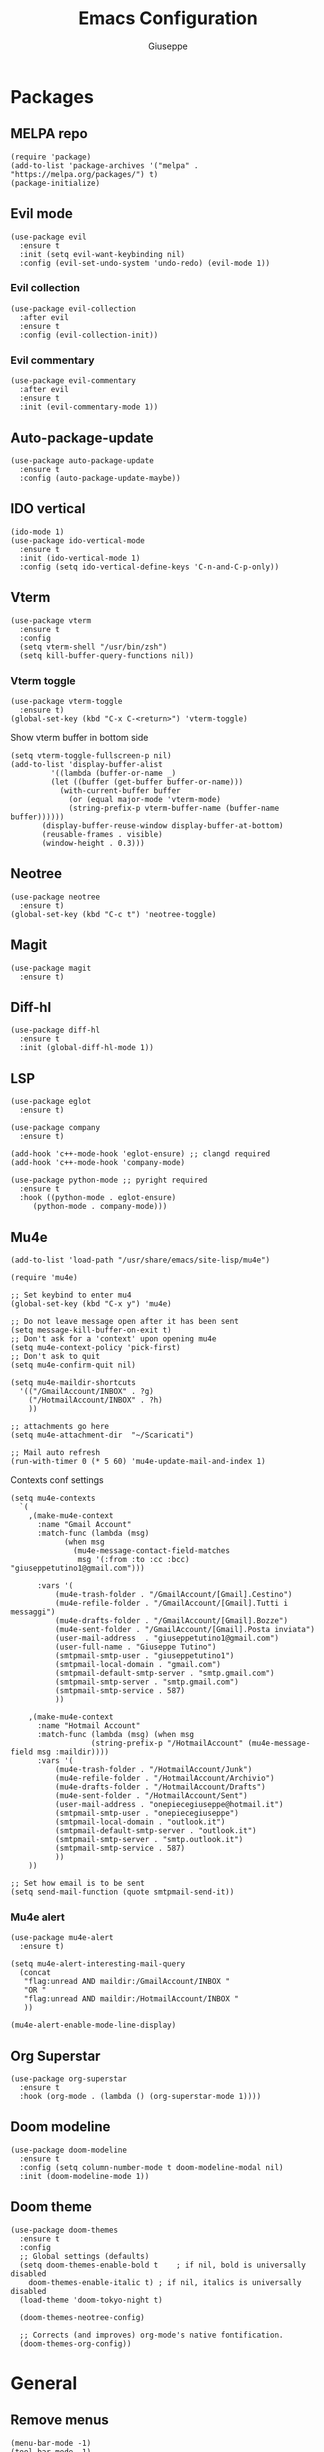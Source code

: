 #+TITLE: Emacs Configuration
#+AUTHOR: Giuseppe
#+PROPERTY: header-args :tangle yes

* Packages

** MELPA repo
#+begin_src elisp
  (require 'package)
  (add-to-list 'package-archives '("melpa" . "https://melpa.org/packages/") t)
  (package-initialize)
#+end_src
** Evil mode
#+begin_src elisp
  (use-package evil
    :ensure t
    :init (setq evil-want-keybinding nil)
    :config (evil-set-undo-system 'undo-redo) (evil-mode 1))
#+end_src
*** Evil collection
#+begin_src elisp
  (use-package evil-collection
    :after evil
    :ensure t
    :config (evil-collection-init))
#+end_src
*** Evil commentary
#+begin_src elisp
  (use-package evil-commentary
    :after evil
    :ensure t
    :init (evil-commentary-mode 1))
#+end_src
** Auto-package-update
#+begin_src elisp
  (use-package auto-package-update
    :ensure t
    :config (auto-package-update-maybe))
#+end_src
** IDO vertical
#+begin_src elisp
  (ido-mode 1)
  (use-package ido-vertical-mode
    :ensure t
    :init (ido-vertical-mode 1)
    :config (setq ido-vertical-define-keys 'C-n-and-C-p-only))
#+end_src
** Vterm
#+begin_src elisp
  (use-package vterm
    :ensure t
    :config
    (setq vterm-shell "/usr/bin/zsh")
    (setq kill-buffer-query-functions nil))
#+end_src
*** Vterm toggle
#+begin_src elisp
  (use-package vterm-toggle
    :ensure t)
  (global-set-key (kbd "C-x C-<return>") 'vterm-toggle)
#+end_src

Show vterm buffer in bottom side

#+begin_src elisp
  (setq vterm-toggle-fullscreen-p nil)
  (add-to-list 'display-buffer-alist
	       '((lambda (buffer-or-name _)
		   (let ((buffer (get-buffer buffer-or-name)))
		     (with-current-buffer buffer
		       (or (equal major-mode 'vterm-mode)
			   (string-prefix-p vterm-buffer-name (buffer-name buffer))))))
		 (display-buffer-reuse-window display-buffer-at-bottom)
		 (reusable-frames . visible)
		 (window-height . 0.3)))
#+end_src
 
** Neotree
#+begin_src elisp
  (use-package neotree
    :ensure t)
  (global-set-key (kbd "C-c t") 'neotree-toggle)
#+End_src
** Magit
#+begin_src elisp
  (use-package magit
    :ensure t)
#+end_src
** Diff-hl
#+begin_src elisp
  (use-package diff-hl
    :ensure t
    :init (global-diff-hl-mode 1))
#+end_src
** LSP
#+begin_src elisp
  (use-package eglot
    :ensure t)

  (use-package company
    :ensure t)

  (add-hook 'c++-mode-hook 'eglot-ensure) ;; clangd required
  (add-hook 'c++-mode-hook 'company-mode)

  (use-package python-mode ;; pyright required
    :ensure t
    :hook ((python-mode . eglot-ensure)
	   (python-mode . company-mode)))
#+end_src
** Mu4e
#+begin_src elisp
  (add-to-list 'load-path "/usr/share/emacs/site-lisp/mu4e")

  (require 'mu4e)

  ;; Set keybind to enter mu4
  (global-set-key (kbd "C-x y") 'mu4e)

  ;; Do not leave message open after it has been sent
  (setq message-kill-buffer-on-exit t)
  ;; Don't ask for a 'context' upon opening mu4e
  (setq mu4e-context-policy 'pick-first)
  ;; Don't ask to quit
  (setq mu4e-confirm-quit nil)

  (setq mu4e-maildir-shortcuts
	'(("/GmailAccount/INBOX" . ?g)
	  ("/HotmailAccount/INBOX" . ?h)
	  ))

  ;; attachments go here
  (setq mu4e-attachment-dir  "~/Scaricati")

  ;; Mail auto refresh
  (run-with-timer 0 (* 5 60) 'mu4e-update-mail-and-index 1)
#+end_src

Contexts conf settings

#+begin_src elisp
  (setq mu4e-contexts
	`(
	  ,(make-mu4e-context
	    :name "Gmail Account"
	    :match-func (lambda (msg)
			  (when msg
			    (mu4e-message-contact-field-matches
			     msg '(:from :to :cc :bcc) "giuseppetutino1@gmail.com")))

	    :vars '(
		    (mu4e-trash-folder . "/GmailAccount/[Gmail].Cestino")
		    (mu4e-refile-folder . "/GmailAccount/[Gmail].Tutti i messaggi")
		    (mu4e-drafts-folder . "/GmailAccount/[Gmail].Bozze")
		    (mu4e-sent-folder . "/GmailAccount/[Gmail].Posta inviata")
		    (user-mail-address  . "giuseppetutino1@gmail.com")
		    (user-full-name . "Giuseppe Tutino")
		    (smtpmail-smtp-user . "giuseppetutino1")
		    (smtpmail-local-domain . "gmail.com")
		    (smtpmail-default-smtp-server . "smtp.gmail.com")
		    (smtpmail-smtp-server . "smtp.gmail.com")
		    (smtpmail-smtp-service . 587)
		    ))

	  ,(make-mu4e-context
	    :name "Hotmail Account"
	    :match-func (lambda (msg) (when msg
					(string-prefix-p "/HotmailAccount" (mu4e-message-field msg :maildir))))
	    :vars '(
		    (mu4e-trash-folder . "/HotmailAccount/Junk")
		    (mu4e-refile-folder . "/HotmailAccount/Archivio")
		    (mu4e-drafts-folder . "/HotmailAccount/Drafts")
		    (mu4e-sent-folder . "/HotmailAccount/Sent")
		    (user-mail-address . "onepiecegiuseppe@hotmail.it")
		    (smtpmail-smtp-user . "onepiecegiuseppe")
		    (smtpmail-local-domain . "outlook.it")
		    (smtpmail-default-smtp-server . "outlook.it")
		    (smtpmail-smtp-server . "smtp.outlook.it")
		    (smtpmail-smtp-service . 587)
		    ))
	  ))

  ;; Set how email is to be sent
  (setq send-mail-function (quote smtpmail-send-it))
#+end_src

*** Mu4e alert
#+begin_src elisp
  (use-package mu4e-alert
    :ensure t)

  (setq mu4e-alert-interesting-mail-query
	(concat
	 "flag:unread AND maildir:/GmailAccount/INBOX "
	 "OR "
	 "flag:unread AND maildir:/HotmailAccount/INBOX "
	 ))

  (mu4e-alert-enable-mode-line-display)
#+end_src
** Org Superstar
#+begin_src elisp
  (use-package org-superstar
    :ensure t
    :hook (org-mode . (lambda () (org-superstar-mode 1))))
#+end_src
** Doom modeline
#+begin_src elisp
  (use-package doom-modeline
    :ensure t
    :config (setq column-number-mode t doom-modeline-modal nil)
    :init (doom-modeline-mode 1))
#+end_src
** Doom theme
#+begin_src elisp
  (use-package doom-themes
    :ensure t
    :config
    ;; Global settings (defaults)
    (setq doom-themes-enable-bold t    ; if nil, bold is universally disabled
	  doom-themes-enable-italic t) ; if nil, italics is universally disabled
    (load-theme 'doom-tokyo-night t)

    (doom-themes-neotree-config)

    ;; Corrects (and improves) org-mode's native fontification.
    (doom-themes-org-config))
#+end_src


* General

** Remove menus
#+begin_src elisp 
  (menu-bar-mode -1)
  (tool-bar-mode -1)
  (scroll-bar-mode -1)
  (setq inhibit-startup-screen t)
#+end_src
** Cursorline
#+begin_src elisp 
  (global-hl-line-mode 1)
#+end_src
** Org
#+begin_src elisp 
  (setq org-agenda-files (list "~/Documenti/agenda.org" "~/Documenti/.gcal.org"))
  (global-set-key (kbd "C-c a") 'org-agenda)
  (setq calendar-week-start-day 1
	calendar-day-name-array ["Domenica" "Lunedì" "Martedì" "Mercoledì"
				 "Giovedì" "Venerdì" "Sabato"]
	calendar-month-name-array ["Gennaio" "Febbraio" "Marzo" "Aprile"
				   "Maggio" "Giugno" "Luglio" "Agosto"
				   "Settembre" "Ottobre" "Novembre"
				   "Dicembre"])
  (setq org-startup-folded t)
#+end_src
** DocView
#+begin_src elisp
  (setq doc-view-continuous t)
#+end_src
** Dired
#+begin_src elisp
  (setq dired-listing-switches "-lhAX --group-directories-first")
  (evil-collection-define-key 'normal 'dired-mode-map
    "h" 'dired-up-directory
    "l" 'dired-find-file)
#+end_src
** Backup

Write backups to ~/.emacs.d/backup/

#+begin_src elisp 
  (setq backup-directory-alist '(("." . "~/.emacs.d/backup"))
	backup-by-copying      t  ; Don't de-link hard links
	version-control        t  ; Use version numbers on backups
	delete-old-versions    t  ; Automatically delete excess backups:
	kept-new-versions      20 ; how many of the newest versions to keep
	kept-old-versions      5) ; and how many of the old
#+end_src

** Newsticker
#+begin_src elisp
  (setq newsticker-url-list-defaults nil) 

  (setq newsticker-url-list '(
			      ("Arch Linux" "https://www.archlinux.org/feeds/news/" nil nil nil)
			      ("Free Games" "https://steamcommunity.com/groups/freegamesfinders/rss/" nil nil nil)
			      ("Steam" "https://store.steampowered.com/feeds/news/collection/steam" nil nil nil)
			      ("Android World" "https://www.androidworld.it/feed/" nil nil nil)
			      ("Everyeye" "https://www.everyeye.it/feed/feed_news_rss.asp" nil nil nil)
			      ("Ansa" "https://www.ansa.it/sito/ansait_rss.xml" nil nil nil)
			      ("Corriere della Sera" "http://xml2.corriereobjects.it/rss/homepage.xml" nil nil nil)
			      ("Il Sole 24 Ore" "https://www.ilsole24ore.com/rss/italia.xml" nil nil nil)
			      ("Repubblica" "http://www.repubblica.it/rss/homepage/rss2.0.xml" nil nil nil)
			      ))

  (setq newsticker-groups
	'("Feeds"
	  ("Software"
	   "Arch Linux"
	   "Free Games"
	   "Steam"
	   "Android World"
	   "Everyeye")
	  ("News"
	   "Ansa"
	   "Corriere della Sera"
	   "Il Sole 24 Ore"
	   "Repubblica")))
#+end_src

** Scratch message
#+begin_src elisp
  (setq initial-scratch-message ";; Scratch buffer\n\n")
#+end_src

** Indentation
#+begin_src elisp
  (setq c-default-style "linux"
	c-basic-offset 2)
#+end_src

** Pairs
#+begin_src elisp
  (electric-pair-mode 1)
#+end_src
** Opacity
#+begin_src elisp
  (set-frame-parameter nil 'alpha-background 98)
  (add-to-list 'default-frame-alist '(alpha-background . 98))
#+end_src


* Custom functions

** Tangle

Automatic export org conf in elisp

#+begin_src elisp
  (defun custom/tangle-emacs-conf()
    (when (equal (buffer-file-name) (expand-file-name "~/.emacs.org"))
      (org-babel-tangle)
      (byte-compile-file ".emacs.el")
      (delete-file ".emacs.el")
      ))
  (add-hook 'after-save-hook #'custom/tangle-emacs-conf)
#+end_src

** Kill all buffers
#+begin_src elisp
  (defun kill-all-buffers ()
    (interactive)
    (mapc 'kill-buffer (buffer-list))
    (delete-other-windows)
    (eglot-shutdown-all)
    (cd "~"))

  (defalias 'kab 'kill-all-buffers)
#+end_src
